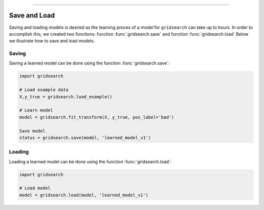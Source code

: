 .. _code_directive:

-------------------------------------

Save and Load
''''''''''''''

Saving and loading models is desired as the learning proces of a model for ``gridsearch`` can take up to hours.
In order to accomplish this, we created two functions: function :func:`gridsearch.save` and function :func:`gridsearch.load`
Below we illustrate how to save and load models.


Saving
----------------

Saving a learned model can be done using the function :func:`gridsearch.save`:

.. code:: python

    import gridsearch

    # Load example data
    X,y_true = gridsearch.load_example()

    # Learn model
    model = gridsearch.fit_transform(X, y_true, pos_label='bad')

    Save model
    status = gridsearch.save(model, 'learned_model_v1')



Loading
----------------------

Loading a learned model can be done using the function :func:`gridsearch.load`:

.. code:: python

    import gridsearch

    # Load model
    model = gridsearch.load(model, 'learned_model_v1')
